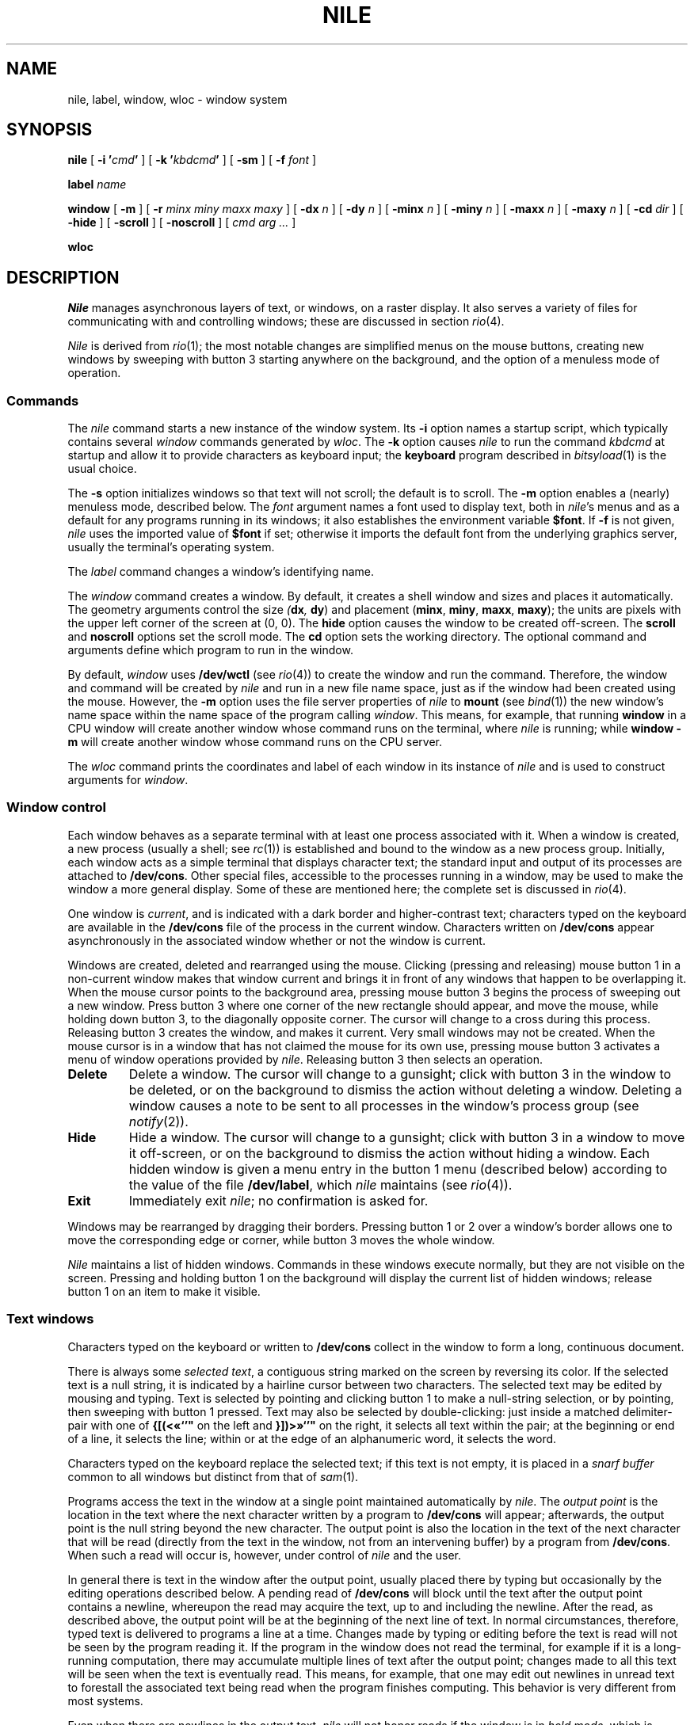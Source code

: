 .TH NILE 1
.SH NAME
nile, label, window, wloc \- window system
.SH SYNOPSIS
.B nile
[
.BI "-i '"cmd '
]
[
.BI "-k '"kbdcmd '
]
[
.B -sm
]
[
.B -f
.I font
]
.PP
.B label
.I name
.PP
.B window
[
.B -m
] [
.B -r
.I minx miny maxx maxy
] [
.B -dx
.I n
] [
.B -dy
.I n
] [
.B -minx
.I n
] [
.B -miny
.I n
] [
.B -maxx
.I n
] [
.B -maxy
.I n
] [
.B -cd
.I dir
] [
.B -hide
] [
.B -scroll
] [
.B -noscroll
] [
.I cmd
.I arg ...
]
.PP
.B wloc
.SH DESCRIPTION
.I Nile
manages asynchronous layers of text, or windows, on a raster display.
It also serves a variety of files for communicating with
and controlling windows; these are discussed in section
.IR rio (4).
.PP
.I Nile
is derived from
.IR rio (1);
the most notable changes are simplified menus on the mouse buttons,
creating new windows by sweeping with button 3 starting anywhere on
the background, and the option of a menuless mode of operation.
.SS Commands
The
.I nile
command starts a new instance of the window system.
Its
.B -i
option names a startup script, which typically contains several
.I window
commands generated by
.IR wloc .
The
.B -k
option causes
.I nile
to run the command
.I kbdcmd
at startup and allow it to provide characters as keyboard input; the
.B keyboard
program described in
.IR bitsyload (1)
is the usual choice.
.PP
The
.B -s
option initializes windows so that text will not scroll;
the default is to scroll.
The
.B -m
option enables a (nearly) menuless mode, described below.
The
.I font
argument names a font used to display text, both in
.IR nile 's
menus
and as a default for any programs running in its windows; it also
establishes the
environment variable
.BR $font .
If
.B -f
is not given,
.I nile
uses the imported value of
.BR $font
if set; otherwise it imports the default font from the underlying graphics
server, usually the terminal's operating system.
.PP
The
.I label
command changes a window's identifying name.
.PP
The
.I window
command creates a window.
By default, it creates a shell window and sizes and places it automatically.
The geometry arguments control the size
.IB ( dx ,
.BR dy )
and placement
.RB ( minx ,
.BR miny ,
.BR maxx ,
.BR maxy );
the units are pixels with the
upper left corner of the screen at (0, 0).
The
.B hide
option causes the window to be created off-screen.
The
.B scroll
and
.B noscroll
options set the scroll mode.
The
.B cd
option sets the working directory.
The optional command and arguments 
define which program to run in the window.
.PP
By default,
.I window
uses
.B /dev/wctl
(see
.IR rio (4))
to create the window and run the command.  Therefore, the window and command
will be created by
.I nile
and run in a new file name space, just as if the window had been created using the mouse.
However, the
.B -m
option uses the file server properties of
.I nile
to
.B mount
(see
.IR bind (1))
the new window's name space within the name space of the program calling
.IR window .
This means, for example, that running
.B window
in a CPU window will create another window whose command runs on the terminal, where
.I nile
is running; while
.B window
.B -m
will create another window whose command runs on the CPU server.
.PP
The
.I wloc
command prints the coordinates and label of each window in its instance of
.I nile
and is used to construct arguments for
.IR window .
.SS Window control
Each window behaves as a separate terminal with at least one process
associated with it.
When a window is created, a new process (usually a shell; see
.IR rc (1))
is established and bound to the window as a new process group.
Initially, each window acts as a simple terminal that displays character text;
the standard input and output of its processes
are attached to
.BR /dev/cons .
Other special files, accessible to the processes running in a window,
may be used to make the window a more general display.
Some of these are mentioned here; the complete set is
discussed in
.IR rio (4).
.PP
One window is
.IR current ,
and is indicated with a dark border and higher-contrast text;
characters typed on the keyboard are available in the
.B /dev/cons
file of the process in the current window.
Characters written on
.B /dev/cons
appear asynchronously in the associated window whether or not the window
is current.
.PP
Windows are created, deleted and rearranged using the mouse.
Clicking (pressing and releasing) mouse button 1 in a non-current
window makes that window current and brings it in front of
any windows that happen to be overlapping it.
When the mouse cursor points to the background area, pressing
mouse button 3 begins the process of sweeping out a new window.
Press button 3 where one corner of the new rectangle should
appear, and move the mouse, while holding down button 3, to the
diagonally opposite corner. The cursor will change to a cross
during this process.
Releasing button 3 creates the window, and makes it current.
Very small windows may not be created.
When the mouse cursor is in a window that has not claimed the
mouse for its own use, pressing mouse button 3 activates a
menu of window operations provided by
.IR nile .
Releasing button 3 then selects an operation.
.TF Delete
.TP
.B Delete
Delete a window. The cursor will change to a gunsight; click with
button 3 in the window to be deleted, or on the background to
dismiss the action without deleting a window.
Deleting a window causes a
.L hangup
note to be sent to all processes in the window's process group
(see
.IR notify (2)).
.TP
.B Hide
Hide a window.  The cursor will change to a gunsight; click with
button 3 in a window to move it off-screen, or on the background to
dismiss the action without hiding a window.
Each hidden window is given a menu entry in the button 1 menu
(described below) according to the value of the file
.BR /dev/label ,
which
.I nile
maintains
(see
.IR rio (4)).
.TP
.B Exit
Immediately exit
.IR nile ;
no confirmation is asked for.
.PD
.PP
Windows may be rearranged by dragging their borders.
Pressing button 1 or 2 over a window's border allows one to
move the corresponding edge or corner, while button 3
moves the whole window.
.PP
.I Nile
maintains a list of hidden windows. Commands in these windows
execute normally, but they are not visible on the screen. Pressing
and holding button 1 on the background will display the current list
of hidden windows; release button 1 on an item to make it visible.
.SS Text windows
Characters typed on the keyboard or written to
.B /dev/cons
collect in the window to form
a long, continuous document.
.PP
There is always some
.I selected
.IR text ,
a contiguous string marked on the screen by reversing its color.
If the selected text is a null string, it is indicated by a hairline cursor
between two characters.
The selected text
may be edited by mousing and typing.
Text is selected by pointing and clicking button 1
to make a null-string selection, or by pointing,
then sweeping with button 1 pressed.
Text may also be selected by double-clicking:
just inside a matched delimiter-pair
with one of
.B {[(<«`'"
on the left and
.B }])>»`'"
on the right, it selects all text within
the pair; at the beginning
or end of a line, it selects the line; within or at the edge of an alphanumeric word,
it selects the word.
.PP
Characters typed on the keyboard replace the selected text;
if this text is not empty, it is placed in a
.I snarf buffer
common to all windows but distinct from that of
.IR sam (1).
.PP
Programs access the text in the window at a single point
maintained automatically by
.IR nile .
The
.I output point
is the location in the text where the next character written by
a program to
.B /dev/cons
will appear; afterwards, the output point is the null string
beyond the new character.
The output point is also the location in the text of the next character
that will be read (directly from the text in the window,
not from an intervening buffer)
by a program from
.BR /dev/cons .
When such a read will occur is, however, under control of
.I nile
and the user.
.PP
In general there is text in the window after the output point,
usually placed there by typing but occasionally by the editing
operations described below.
A pending read of
.B /dev/cons
will block until the text after the output point contains
a newline, whereupon the read may
acquire the text, up to and including the newline.
After the read, as described above, the output point will be at
the beginning of the next line of text.
In normal circumstances, therefore, typed text is delivered
to programs a line at a time.
Changes made by typing or editing before the text is read will not
be seen by the program reading it.
If the program in the window does not read the terminal,
for example if it is a long-running computation, there may
accumulate multiple lines of text after the output point;
changes made to all this text will be seen when the text
is eventually read.
This means, for example, that one may edit out newlines in
unread text to forestall the associated text being read when
the program finishes computing.
This behavior is very different from most systems.
.PP
Even when there are newlines in the output text,
.I nile
will not honor reads if the window is in
.I hold
.IR mode ,
which is indicated by a white cursor and blue text and border.
The ESC character toggles hold mode.
Some programs, such as
.IR mail (1),
automatically turn on hold mode to simplify the editing of multi-line text;
type ESC when done to allow
.I mail
to read the text.
.PP
An EOT character (control-D) behaves exactly like newline except
that it is not delivered to a program when read.
Thus on an empty line an EOT serves to deliver an end-of-file indication:
the read will return zero characters.
Like newlines, unread EOTs may be successfully edited out of the text.
The BS character (control-H) erases the character before the selected text.
The ETB character (control-W) erases any nonalphanumeric characters, then
the alphanumeric word just before the selected text.
`Alphanumeric' here means non-blanks and non-punctuation.
The NAK character (control-U) erases the text after the output point,
and not yet read by a program, but not more than one line.
All these characters are typed on the keyboard and hence replace
the selected text; for example, typing a BS with a word selected
places the word in the snarf buffer, removes it from the screen,
and erases the character before the word.
.PP
An ACK character (control-F) or Insert character triggers file name completion
for the preceding string (see
.IR complete (2)).
.PP
Typing a left or right arrow moves the cursor one character in that direction.
Typing an SOH character (control-A) moves the cursor to the beginning of the
current line; an ENQ character (control-E) moves to the end.
.PP
Text may be moved vertically within the window.
A scroll bar on the left of the window shows in its clear portion what fragment of the
total output text is visible on the screen, and in its gray part what
is above or below view;
it measures characters, not lines.
Mousing inside the scroll bar moves text:
clicking button 1 with the mouse pointing inside the scroll bar
brings the line at the top of the
window to the cursor's vertical location;
button 3 takes the line at the cursor to the top of the window;
button 2, treating the scroll bar as a ruler, jumps to the indicated portion
of the stored text.
Holding a button pressed in the scroll bar will cause the text
to scroll continuously until the button is released.
Also, a page down
or down-arrow
scrolls forward
half a window, and page up or up-arrow scrolls back.
Typing the home key scrolls to the top of the window; typing the end key scrolls
to the bottom.
.PP
The DEL character sends an
.L interrupt
note to all processes in the window's process group.
Unlike the other characters, the DEL, VIEW, and up- and down-arrow
keys do not affect the selected text.
The left (right) arrow key moves the selection to one character
before (after) the current selection.
.PP
Normally, written output to a window will cause the window to scroll
to the output point if if its not visible; a 
wctl
 message toggles between this behavior and blocking the write.
.PP
Other operations may be selected from a menu on button 2.
The
.B plumb
menu item sends the contents of the selection (not the snarf buffer) to the
.IR plumber (4).
If the selection is empty, it sends the white-space-delimited text
containing the selection (typing cursor).
A typical use of this feature is to tell the editor to find the source of an error
by plumbing the file and line information in a compiler's diagnostic.
.PP
The
.B send
copies the snarf buffer to just after the output point, adding a final newline
if missing.
.B Send
will place text after the output point; the text so placed
will behave exactly as described above.  Therefore when pasting
text containing newlines after the output point, it may be prudent
to turn on hold mode first.
.PP
.B Look
will find the next instance of the selected text (or the text in the snarf
buffer if none is selected) in the window and select it, wrapping around the
buffer if needed.
.SS Menuless operation
When invoked with
.BR -m ,
.I nile
will operate in menuless (sic) mode. In this mode, the behavior of the
mouse buttons in text windows is modified such that button 2 will execute
.I send
and button 3 will execute
.IR plumb ,
as if the button 2 menu items described above had been selected.
Button 2 will also execute
.I send
in the current window, if any, when clicked on the background.
Button 3 on the background will continue to behave as described above.
.PP
In this mode, the
.I look
item from the button 2 menu and all the items on the button 3
menu are not available. The
.I Delete
and
.I Hide
functions are still available via the wctl file (see
.IR rio (4)). A version of
.IR winwatch (1)
exists which adds these window management functions.
.PP
Even in this mode, the list of hidden windows on button 1 is still available
and operates as described above.
.SS Raw text windows
Opening or manipulating certain files served by
.IR nile
suppresses some of the services supplied to ordinary text windows.
While the file
.B /dev/mouse
is open, any mouse operations are the responsibility of another program
running in the window.  Thus,
.I nile
refrains from maintaining
the scroll bar,
supplying text editing or menus, interpreting the
VIEW key as a request to scroll, and also turns scrolling on.
.PP
The file
.B /dev/consctl
controls interpretation of keyboard input.
In particular, a raw mode may be set:
in a raw-input window, no typed keyboard characters are special,
they are not echoed to the screen, and all are passed
to a program immediately upon reading, instead of being gathered into
lines.
.SS Graphics windows
A program that holds
.B /dev/mouse
and
.B /dev/consctl
open after putting the console in raw mode
has complete control of the window:
it interprets all mouse events, gets all keyboard characters,
and determines what appears on the screen.
.SH FILES
.TF /srv/riowctl.\fIuser\fP.\fIpid\fP
.TP
.B /lib/font/bit/*
font directories
.TP
.B /mnt/wsys
Files served by
.I nile
(also unioned in
.B /dev
in a window's name space, before the terminal's real
.B /dev
files)
.TP
.B /srv/rio.\fIuser\fP.\fIpid\fP
Server end of
.IR nile .
.TP
.B /srv/riowctl.\fIuser\fP.\fIpid\fP
Named pipe for
.I wctl
messages.
.SH SOURCE
.TF /usr/a/src/cmd/nile
.TP
.B /usr/a/src/cmd/nile
.TP
.B /rc/bin/label
.TP
.B /rc/bin/window
.TP
.B /rc/bin/wloc
.SH "SEE ALSO"
.IR rio (4),
.IR rc (1),
.IR cpu (1),
.IR sam (1),
.IR mail (1),
.IR proof (1),
.IR graphics (2),
.IR frame (2),
.IR window (2),
.IR notify (2),
.IR cons (3),
.IR draw (3),
.IR mouse (3),
.IR keyboard (6)
.SH BUGS
.I Nile
is derrived from 
.IR rio (1);
some traces of the former name remain, to keep diffs clean. Most of these are
in function names, but the names of the files in
.B /srv
still reflect the former name. Fixing this would also involve changing
.B /rc/bin/window
and any other scripts that mount the file system directly.
.PP
The
.I look
menu item is currently a no-op.
.PP
The standard input of
.I window
is redirected to the newly created window, so there is no way to pipe the output
of a program to the standard input of the new window.
In some cases,
.IR plumb (1)
can be used to work around this limitation.
